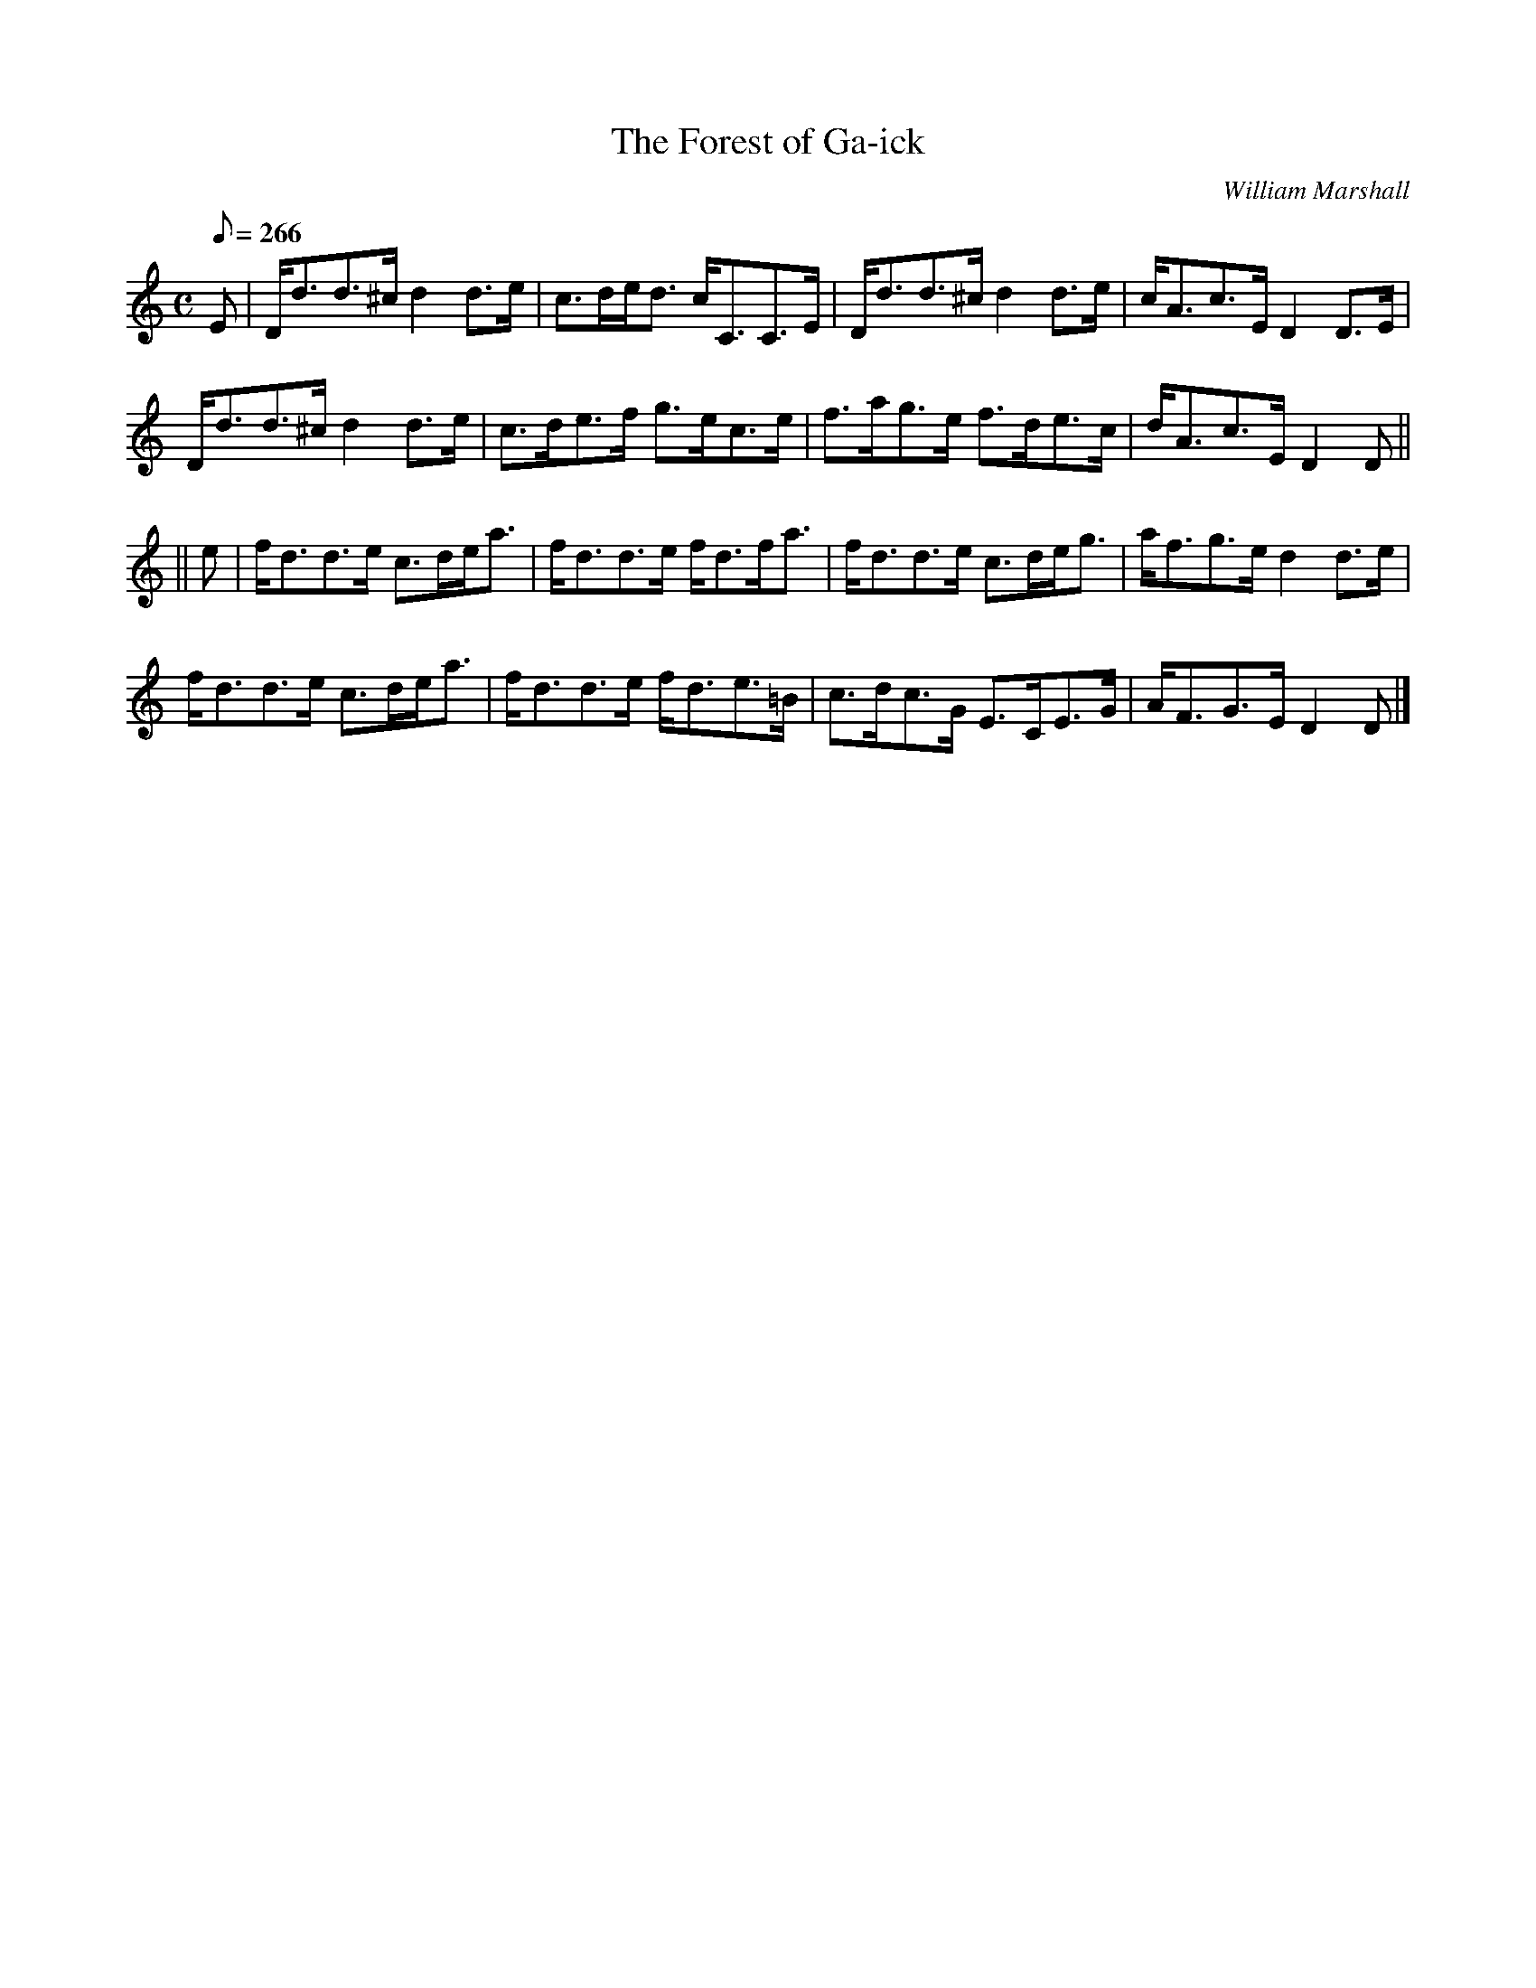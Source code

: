 X:21
T:Forest of Ga-ick, The
R:strathspey
C:William Marshall
S:1822 Collection p52
B:Athole
D:Bill Lamey, Mike MacDougall
Z:Paul Stewart Cranford (P.S.C.), <http://www.cranfordpub.com>
M:C
L:1/8
Q:266
K:Ddor
E|D<dd>^c d2 d>e|c>de<d c<CC>E|D<dd>^c d2 d>e|c<Ac>E D2 D>E|
D<dd>^c d2 d>e|c>de>f g>ec>e|f>ag>e f>de>c|d<Ac>E D2 D||
||e|f<dd>e c>de<a|f<dd>e f<df<a|f<dd>e c>de<g|a<fg>e d2 d>e|
f<dd>e c>de<a|f<dd>e f<de>=B|c>dc>G E>CE>G|A<FG>E D2D|]

